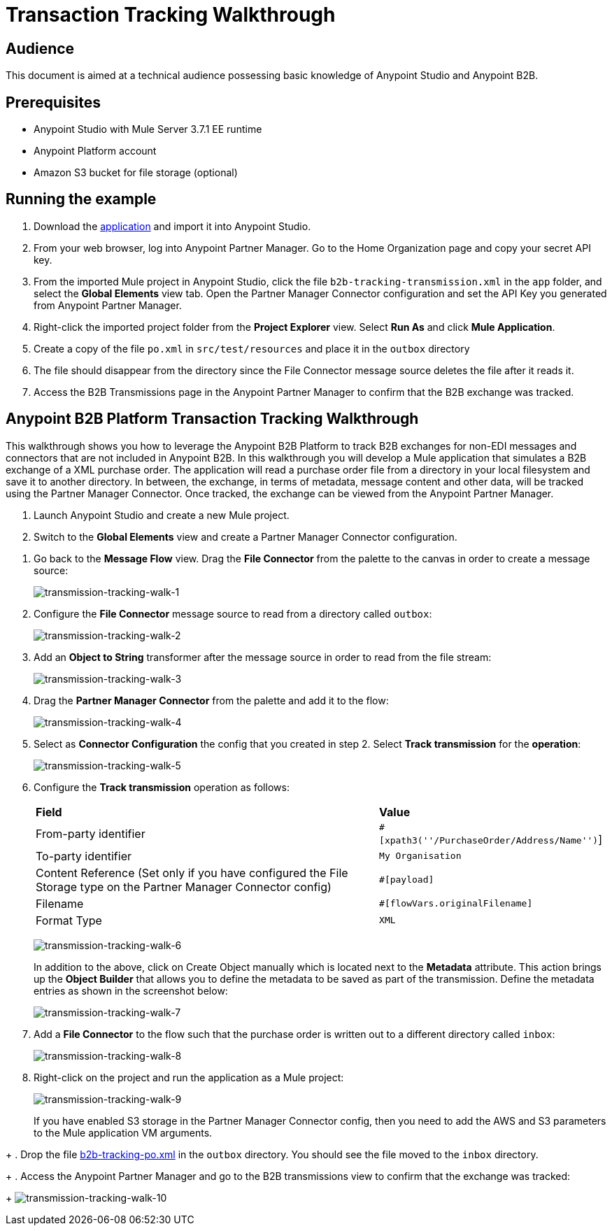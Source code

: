 = Transaction Tracking Walkthrough
:keywords: b2b, tracking

== Audience

This document is aimed at a technical audience possessing basic knowledge of Anypoint Studio and Anypoint B2B.

== Prerequisites

* Anypoint Studio with Mule Server 3.7.1 EE runtime
* Anypoint Platform account
* Amazon S3 bucket for file storage (optional)

== Running the example

. Download the link:https://drive.google.com/open?id=1-59ej2jTORbPqI3vOt58SabbzOeIpHEw[application] and import it into Anypoint Studio.
. From your web browser, log into Anypoint Partner Manager. Go to the Home Organization page and copy your secret API key.
. From the imported Mule project in Anypoint Studio, click the file `b2b-tracking-transmission.xml` in the `app` folder, and select the *Global Elements* view tab. Open the Partner Manager Connector configuration and set the API Key you generated from Anypoint Partner Manager.
. Right-click  the imported project folder from the *Project Explorer* view. Select *Run As* and click *Mule Application*.
. Create a copy of the file `po.xml` in `src/test/resources` and place it in the `outbox` directory
. The file should disappear from the directory since the File Connector message source  deletes the file after it reads it.
. Access the B2B Transmissions page in the Anypoint Partner Manager to confirm that the B2B exchange was tracked.

== Anypoint B2B Platform Transaction Tracking Walkthrough

This walkthrough shows you how to leverage the Anypoint B2B Platform to track B2B exchanges for non-EDI messages and connectors that are not included in Anypoint B2B. In this walkthrough you will develop a Mule application that simulates a B2B exchange of a XML purchase order. The application will read a purchase order file from a directory in your local filesystem and save it to another directory. In between, the exchange, in terms of metadata, message content and other data, will be tracked using the Partner Manager Connector. Once tracked, the exchange can be viewed from the Anypoint Partner Manager.

. Launch Anypoint Studio and create a new Mule project.
. Switch to the *Global Elements* view and create a Partner Manager Connector configuration.
////
as described in the link:/anypoint-b2b/as2-and-edi-x12-purchase-order-walkthrough[AS2 and X12 Purchase Order Walkthrough].
////
. Go back to the *Message Flow* view. Drag the *File Connector* from the palette to the canvas in order to create a message source:
+
image:transmission-tracking-walk-1.png[transmission-tracking-walk-1]
+
. Configure the *File Connector* message source to read from a directory called `outbox`:
+
image:transmission-tracking-walk-2.png[transmission-tracking-walk-2]
+
. Add an *Object to String* transformer after the message source in order to read from the file stream:
+
image:transmission-tracking-walk-3.png[transmission-tracking-walk-3]
+
. Drag the *Partner Manager Connector* from the palette and add it to the flow:
+
image:transmission-tracking-walk-4.png[transmission-tracking-walk-4]
+
. Select as *Connector Configuration* the config that you created in step 2. Select *Track transmission* for the *operation*:
+
image:transmission-tracking-walk-5.png[transmission-tracking-walk-5]
+
. Configure the *Track transmission* operation as follows:
+
[%autowidth.spread]
|===
|*Field* |*Value*
|From-party identifier|`#[xpath3(''/PurchaseOrder/Address/Name'')`]
|To-party identifier|`My Organisation`
|Content Reference (Set only if you have configured the File Storage type on the Partner Manager Connector config)|`#[payload]`
|Filename|`#[flowVars.originalFilename]`
|Format Type|`XML`
|===
+
image:transmission-tracking-walk-6.png[transmission-tracking-walk-6]
+
In addition to the above, click on Create Object manually which is located next to the *Metadata* attribute. This action brings up the *Object Builder* that allows you to define the metadata to be saved as part of the transmission. Define the metadata entries as shown in the screenshot below:
+
image:transmission-tracking-walk-7.png[transmission-tracking-walk-7]
+
. Add a *File Connector* to the flow such that the purchase order is written out to a different directory called `inbox`:
+
image:transmission-tracking-walk-8.png[transmission-tracking-walk-8]
+
. Right-click on the project and run the application as a Mule project:
+
image:transmission-tracking-walk-9.png[transmission-tracking-walk-9]
+
If you have enabled S3 storage in the Partner Manager Connector config, then you need to add the AWS and S3 parameters to the Mule application VM arguments. 
////
Consult the link:/anypoint-b2b/as2-and-edi-x12-purchase-order-walkthrough[AS2 and X12 Purchase Order Walkthrough] for information on how to add the parameters.
////
+
. Drop the file link:https://drive.google.com/open?id=1-59ej2jTORbPqI3vOt58SabbzOeIpHEw[b2b-tracking-po.xml] in the `outbox` directory. You should see the file moved to the `inbox` directory.
+
. Access the Anypoint Partner Manager and go to the B2B transmissions view to confirm that the exchange was tracked:
+
image:transmission-tracking-walk-10.png[transmission-tracking-walk-10]
